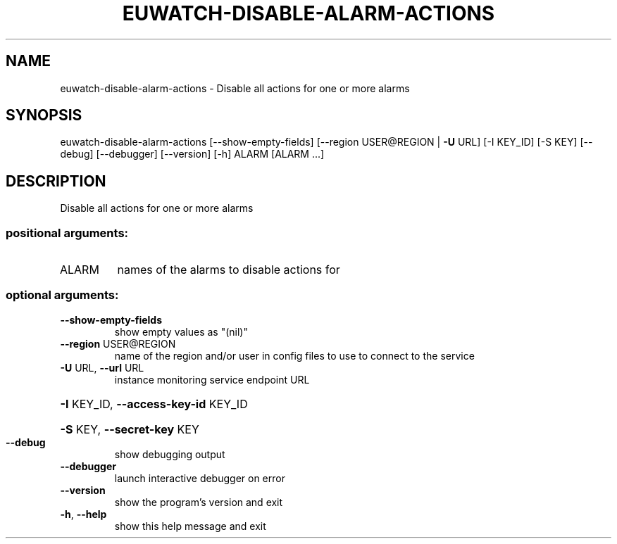 .\" DO NOT MODIFY THIS FILE!  It was generated by help2man 1.44.1.
.TH EUWATCH-DISABLE-ALARM-ACTIONS "1" "January 2015" "euca2ools 3.0.5" "User Commands"
.SH NAME
euwatch-disable-alarm-actions \- Disable all actions for one or more alarms
.SH SYNOPSIS
euwatch\-disable\-alarm\-actions [\-\-show\-empty\-fields]
[\-\-region USER@REGION | \fB\-U\fR URL]
[\-I KEY_ID] [\-S KEY] [\-\-debug]
[\-\-debugger] [\-\-version] [\-h]
ALARM [ALARM ...]
.SH DESCRIPTION
Disable all actions for one or more alarms
.SS "positional arguments:"
.TP
ALARM
names of the alarms to disable actions for
.SS "optional arguments:"
.TP
\fB\-\-show\-empty\-fields\fR
show empty values as "(nil)"
.TP
\fB\-\-region\fR USER@REGION
name of the region and/or user in config files to use
to connect to the service
.TP
\fB\-U\fR URL, \fB\-\-url\fR URL
instance monitoring service endpoint URL
.HP
\fB\-I\fR KEY_ID, \fB\-\-access\-key\-id\fR KEY_ID
.HP
\fB\-S\fR KEY, \fB\-\-secret\-key\fR KEY
.TP
\fB\-\-debug\fR
show debugging output
.TP
\fB\-\-debugger\fR
launch interactive debugger on error
.TP
\fB\-\-version\fR
show the program's version and exit
.TP
\fB\-h\fR, \fB\-\-help\fR
show this help message and exit
